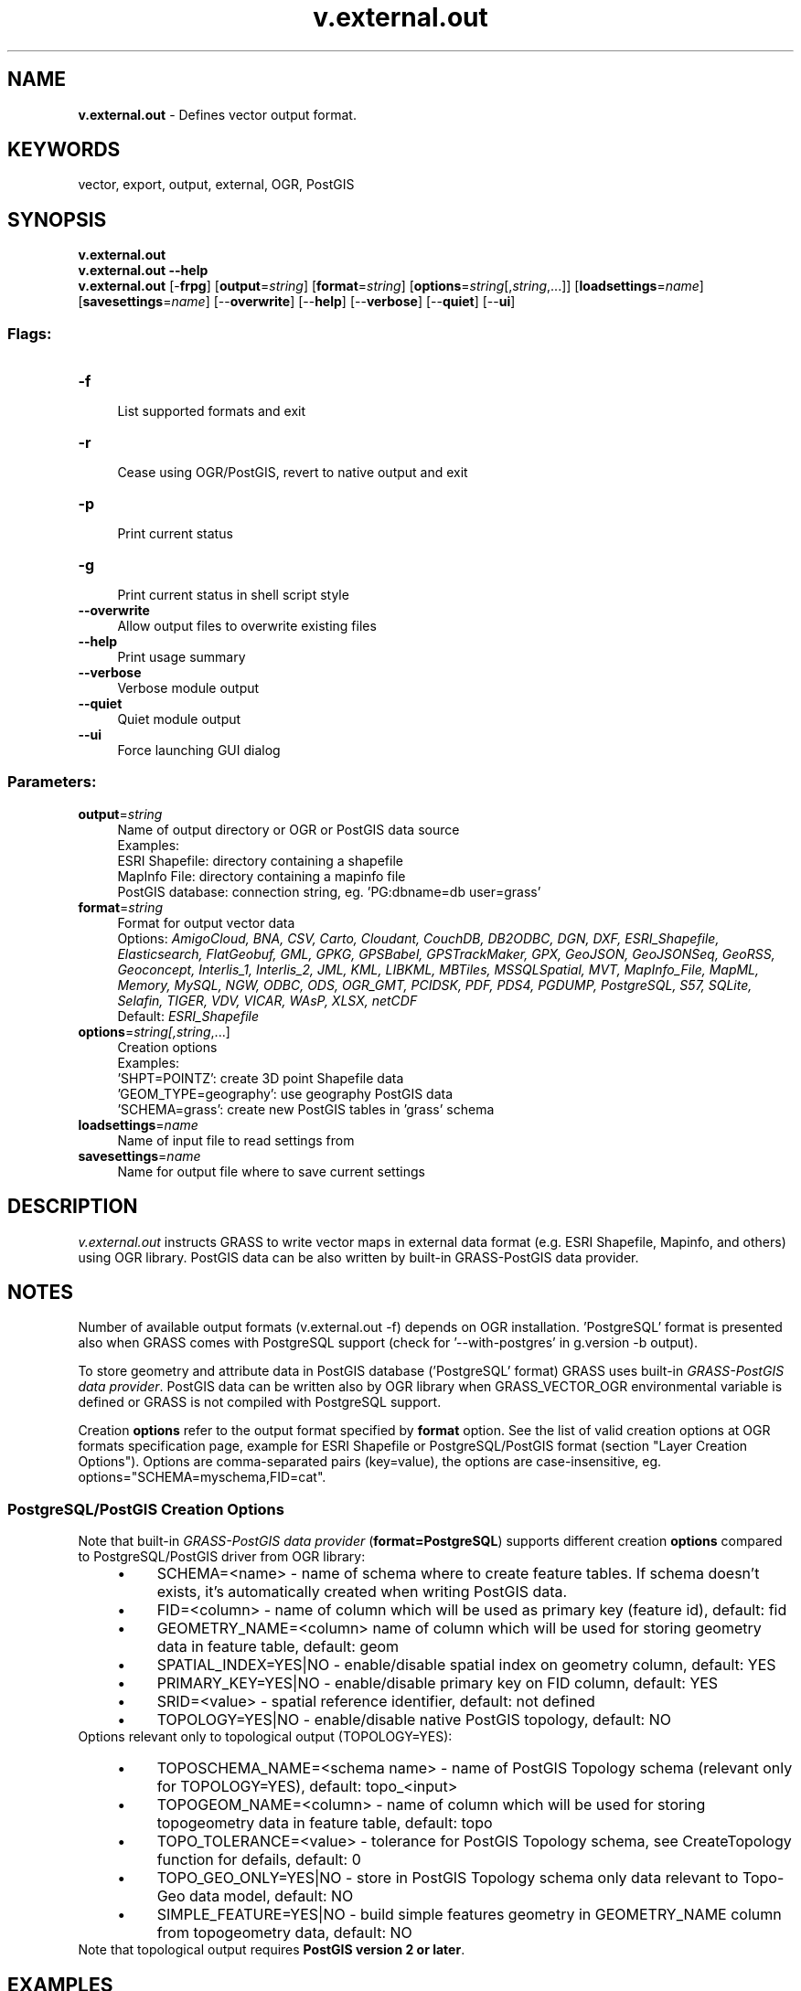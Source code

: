 .TH v.external.out 1 "" "GRASS 7.8.5" "GRASS GIS User's Manual"
.SH NAME
\fI\fBv.external.out\fR\fR  \- Defines vector output format.
.SH KEYWORDS
vector, export, output, external, OGR, PostGIS
.SH SYNOPSIS
\fBv.external.out\fR
.br
\fBv.external.out \-\-help\fR
.br
\fBv.external.out\fR [\-\fBfrpg\fR]  [\fBoutput\fR=\fIstring\fR]   [\fBformat\fR=\fIstring\fR]   [\fBoptions\fR=\fIstring\fR[,\fIstring\fR,...]]   [\fBloadsettings\fR=\fIname\fR]   [\fBsavesettings\fR=\fIname\fR]   [\-\-\fBoverwrite\fR]  [\-\-\fBhelp\fR]  [\-\-\fBverbose\fR]  [\-\-\fBquiet\fR]  [\-\-\fBui\fR]
.SS Flags:
.IP "\fB\-f\fR" 4m
.br
List supported formats and exit
.IP "\fB\-r\fR" 4m
.br
Cease using OGR/PostGIS, revert to native output and exit
.IP "\fB\-p\fR" 4m
.br
Print current status
.IP "\fB\-g\fR" 4m
.br
Print current status in shell script style
.IP "\fB\-\-overwrite\fR" 4m
.br
Allow output files to overwrite existing files
.IP "\fB\-\-help\fR" 4m
.br
Print usage summary
.IP "\fB\-\-verbose\fR" 4m
.br
Verbose module output
.IP "\fB\-\-quiet\fR" 4m
.br
Quiet module output
.IP "\fB\-\-ui\fR" 4m
.br
Force launching GUI dialog
.SS Parameters:
.IP "\fBoutput\fR=\fIstring\fR" 4m
.br
Name of output directory or OGR or PostGIS data source
.br
Examples:
.br
        ESRI Shapefile: directory containing a shapefile
.br
        MapInfo File: directory containing a mapinfo file
.br
        PostGIS database: connection string, eg. \(cqPG:dbname=db user=grass\(cq
.IP "\fBformat\fR=\fIstring\fR" 4m
.br
Format for output vector data
.br
Options: \fIAmigoCloud, BNA, CSV, Carto, Cloudant, CouchDB, DB2ODBC, DGN, DXF, ESRI_Shapefile, Elasticsearch, FlatGeobuf, GML, GPKG, GPSBabel, GPSTrackMaker, GPX, GeoJSON, GeoJSONSeq, GeoRSS, Geoconcept, Interlis_1, Interlis_2, JML, KML, LIBKML, MBTiles, MSSQLSpatial, MVT, MapInfo_File, MapML, Memory, MySQL, NGW, ODBC, ODS, OGR_GMT, PCIDSK, PDF, PDS4, PGDUMP, PostgreSQL, S57, SQLite, Selafin, TIGER, VDV, VICAR, WAsP, XLSX, netCDF\fR
.br
Default: \fIESRI_Shapefile\fR
.IP "\fBoptions\fR=\fIstring[,\fIstring\fR,...]\fR" 4m
.br
Creation options
.br
Examples:
.br
        \(cqSHPT=POINTZ\(cq: create 3D point Shapefile data
.br
        \(cqGEOM_TYPE=geography\(cq: use geography PostGIS data
.br
        \(cqSCHEMA=grass\(cq: create new PostGIS tables in \(cqgrass\(cq schema
.IP "\fBloadsettings\fR=\fIname\fR" 4m
.br
Name of input file to read settings from
.IP "\fBsavesettings\fR=\fIname\fR" 4m
.br
Name for output file where to save current settings
.SH DESCRIPTION
\fIv.external.out\fR instructs GRASS to write vector maps in
external data format (e.g. ESRI Shapefile, Mapinfo, and others)
using OGR library. PostGIS data can
be also written by
built\-in GRASS\-PostGIS
data provider.
.SH NOTES
Number of available output formats (v.external.out \-f)
depends on OGR installation. \(cqPostgreSQL\(cq format is presented also
when GRASS comes with PostgreSQL support (check for \(cq\-\-with\-postgres\(cq
in g.version \-b output).
.PP
To store geometry and attribute data in PostGIS database (\(cqPostgreSQL\(cq
format) GRASS uses built\-in \fIGRASS\-PostGIS data
provider\fR. PostGIS data can be written also by OGR library
when GRASS_VECTOR_OGR environmental variable is defined or
GRASS is not compiled with PostgreSQL support.
.PP
Creation \fBoptions\fR refer to the output format specified
by \fBformat\fR option. See the list of valid creation options
at OGR formats
specification page, example
for ESRI
Shapefile
or PostgreSQL/PostGIS
format (section \(dqLayer Creation Options\(dq). Options are
comma\-separated pairs (key=value), the options are
case\-insensitive,
eg. options=\(dqSCHEMA=myschema,FID=cat\(dq.
.SS PostgreSQL/PostGIS Creation Options
Note that built\-in \fIGRASS\-PostGIS data provider\fR
(\fBformat=PostgreSQL\fR) supports different creation \fBoptions\fR
compared to PostgreSQL/PostGIS driver from OGR library:
.RS 4n
.IP \(bu 4n
SCHEMA=<name> \- name of schema where to create
feature tables. If schema doesn\(cqt exists, it\(cqs automatically created
when writing PostGIS data.
.IP \(bu 4n
FID=<column> \- name of column which will be used as
primary key (feature id), default: fid
.IP \(bu 4n
GEOMETRY_NAME=<column> name of column which will
be used for storing geometry data in feature table, default: geom
.IP \(bu 4n
SPATIAL_INDEX=YES|NO \- enable/disable spatial index on geometry column, default: YES
.IP \(bu 4n
PRIMARY_KEY=YES|NO \- enable/disable primary key on FID column, default: YES
.IP \(bu 4n
SRID=<value> \- spatial reference identifier,
default: not defined
.IP \(bu 4n
TOPOLOGY=YES|NO \- enable/disable
native PostGIS
topology, default: NO
.RE
Options relevant only to topological output (TOPOLOGY=YES):
.RS 4n
.IP \(bu 4n
TOPOSCHEMA_NAME=<schema name> \- name of PostGIS
Topology schema (relevant only for TOPOLOGY=YES),
default: topo_<input>
.IP \(bu 4n
TOPOGEOM_NAME=<column> \- name of column which
will be used for storing topogeometry data in feature table,
default: topo
.IP \(bu 4n
TOPO_TOLERANCE=<value> \- tolerance for PostGIS
Topology schema,
see CreateTopology
function for defails, default: 0
.IP \(bu 4n
TOPO_GEO_ONLY=YES|NO \- store in PostGIS Topology schema
only data relevant to Topo\-Geo data model, default: NO
.IP \(bu 4n
SIMPLE_FEATURE=YES|NO \- build simple features geometry
in GEOMETRY_NAME column from topogeometry data, default:
NO
.RE
Note that topological output requires \fBPostGIS version 2 or later\fR.
.SH EXAMPLES
.SS ESRI Shapefile
\fIv.external.out\fR can be used along with
\fIv.external\fR to process external
geodata in GRASS while writing out the results directly eg. in ESRI
Shapefile format:
.br
.nf
\fC
# register Shapefile in GRASS mapset:
v.external input=/path/to/shapefiles layer=cities
# define output directory for GRASS calculation results:
v.external.out output=$HOME/gisoutput
# do something (here: spatial query), write output directly as Shapefile
v.select ainput=cities atype=point binput=forests btype=area operator=within output=fcities
\fR
.fi
Current settings can be printed using \fB\-p\fR or \fB\-g\fR flag.
.br
.nf
\fC
v.external.out \-p
output: /path/to/home/gisoutput
format: ESRI Shapefile
\fR
.fi
.SS PostGIS (simple features)
PostGIS data can be accessed directly using \fIGRASS\-PostGIS data
provider\fR (GRASS must be compiled with PostgreSQL support).
.br
.nf
\fC
# register PostGIS table in GRASS mapset:
v.external output=PG:dbname=gisdb layer=cities
# define output PostGIS database for GRASS calculation results stored as simple features:
v.external.out output=PG:dbname=gisdb format=PostgreSQL
# do some processing...
\fR
.fi
\fINote:\fR If the environment variable GRASS_VECTOR_OGR
is defined, or GRASS is compiled without PostgreSQL support then GRASS
will use PostgreSQL driver from OGR library for reading and writing
PostGIS data.
.SS PostGIS Topology
.br
.nf
\fC
# define output PostGIS database for GRASS calculation results stored as topological elements:
v.external.out output=PG:dbname=gisdb format=PostgreSQL options=topology=YES
# do some processing...
\fR
.fi
\fINote:\fR PostGIS topological access is supported only in
built\-in \fIGRASS\-PostGIS data provider\fR.
.SS GRASS native format
To restore original settings, ie. use the GRASS native format, type:
.br
.nf
\fC
v.external.out \-r
\fR
.fi
.SS Restore settings
Current settings can be stored to file by specifying \fBoutput\fR option.
.br
.nf
\fC
# define output PostGIS database for GRASS calculation with
# results stored as topological elements:
v.external.out output=PG:dbname=gisdb format=PostgreSQL \(rs
  options=topology=YES savesettings=gisdb_topo.txt
# ... and do some processing in PostGIS Topology
\fR
.fi
Back to native format:
.br
.nf
\fC
v.external.out \-r
# do some processing in native format
\fR
.fi
Restore previous settings from \(dqgisdb_topo.txt\(dq file by
specifying \fBloadsettings\fR option.
.br
.nf
\fC
v.external.out loadsettings=gisdb_topo.txt
# ... and do some processing in PostGIS Topology
\fR
.fi
.SH REFERENCES
.RS 4n
.IP \(bu 4n
GRASS\-OGR data provider
.IP \(bu 4n
OGR vector library C API documentation
.IP \(bu 4n
GRASS\-PostGIS data provider
.IP \(bu 4n
libpq \- C Library
.RE
.SH SEE ALSO
\fI
v.external,
v.in.ogr,
v.out.ogr,
v.out.postgis
\fR
.PP
See
also GRASS user wiki page for more examples.
.SH AUTHOR
Martin Landa, Czech Technical University in Prague, Czech Republic
(development supported by Fondazione Edmund Mach and Comune di Trento, Italy)
.SH SOURCE CODE
.PP
Available at: v.external.out source code (history)
.PP
Main index |
Vector index |
Topics index |
Keywords index |
Graphical index |
Full index
.PP
© 2003\-2020
GRASS Development Team,
GRASS GIS 7.8.5 Reference Manual

